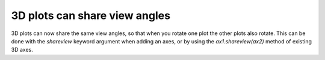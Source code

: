 3D plots can share view angles
------------------------------

3D plots can now share the same view angles, so that when you rotate one plot
the other plots also rotate. This can be done with the *shareview* keyword
argument when adding an axes, or by using the *ax1.shareview(ax2)* method of
existing 3D axes.
